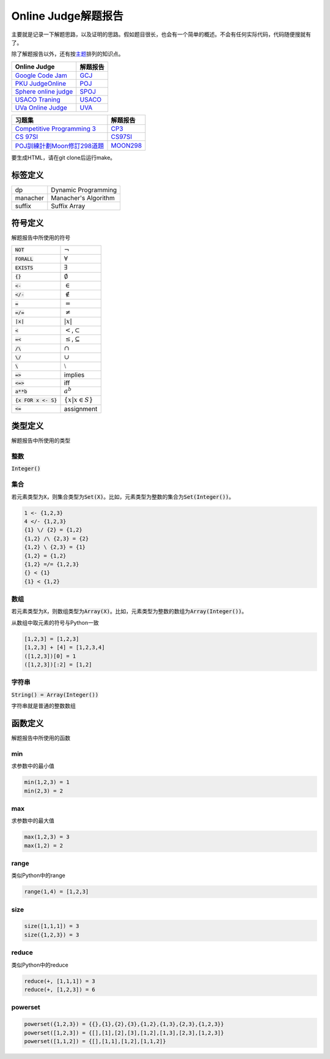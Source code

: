 ====================
Online Judge解题报告
====================

主要就是记录一下解题思路，以及证明的思路。假如题目很长，也会有一个简单的概述。不会有任何实际代码，代码随便搜就有了。

除了解题报告以外，还有按\ `主题 <topics/README.rst>`_\ 排列的知识点。

======================= ============
Online Judge            解题报告
======================= ============
`Google Code Jam`__     `GCJ`__
`PKU JudgeOnline`__     `POJ`__
`Sphere online judge`__ `SPOJ`__
`USACO Traning`__       `USACO`__
`UVa Online Judge`__    `UVA`__
======================= ============

.. __: https://code.google.com/codejam/contests.html
.. __: GCJ/README.rst
.. __: http://poj.org/
.. __: POJ/README.rst
.. __: http://www.spoj.com/
.. __: SPOJ/README.rst
.. __: http://train.usaco.org/usacogate/
.. __: USACO/README.rst
.. __: https://uva.onlinejudge.org/
.. __: UVA/README.rst


================================= ==============
习题集                            解题报告
================================= ==============
`Competitive Programming 3`__     `CP3`__
`CS 97SI`__                       `CS97SI`__
`POJ訓練計劃Moon修訂298道題`__    `MOON298`__
================================= ==============

.. __: https://uva.onlinejudge.org/index.php?option=com_onlinejudge&Itemid=8&category=604
.. __: CP3/README.rst
.. __: http://web.stanford.edu/class/cs97si/
.. __: CS97SI.rst
.. __: http://cs.cysh.cy.edu.tw/php_system/news/upload/POJ%E9%A1%8C%E7%9B%AE%E8%A8%93%E7%B7%B4%E8%A8%88%E5%8A%83.doc
.. __: MOON298.rst


要生成HTML，请在git clone后运行make。


标签定义
========

========== =======================
dp         Dynamic Programming
manacher   Manacher's Algorithm
suffix     Suffix Array
========== =======================


符号定义
========

解题报告中所使用的符号

======================= ======================================
:code:`NOT`             :math:`\neg`
:code:`FORALL`          :math:`\forall`
:code:`EXISTS`          :math:`\exists`
:code:`{}`              :math:`\emptyset`
:code:`<-`              :math:`\in`
:code:`</-`             :math:`\notin`
:code:`=`               :math:`=`
:code:`=/=`             :math:`\neq`
:code:`|x|`             :math:`|x|`
:code:`<`               :math:`<`\ ,\ :math:`\subset`
:code:`=<`              :math:`\leq`\ ,\ :math:`\subseteq`
:code:`/\ `             :math:`\cap`
:code:`\/`              :math:`\cup`
:code:`\ `              :math:`\setminus`
:code:`=>`              implies
:code:`<=>`             iff
:code:`a**b`            :math:`a^b`
:code:`{x FOR x <- S}`  :math:`\{x | x \in S\}`
:code:`<=`              assignment
======================= ======================================


类型定义
========

解题报告中所使用的类型

整数
----

:code:`Integer()`


集合
----

若元素类型为\ :code:`X`\ ，则集合类型为\ :code:`Set(X)`\ 。比如，元素类型为整数的集合为\ :code:`Set(Integer())`\ 。

.. code::

    1 <- {1,2,3}
    4 </- {1,2,3}
    {1} \/ {2} = {1,2}
    {1,2} /\ {2,3} = {2}
    {1,2} \ {2,3} = {1}
    {1,2} = {1,2}
    {1,2} =/= {1,2,3}
    {} < {1}
    {1} < {1,2}

数组
----

若元素类型为\ :code:`X`\ ，则数组类型为\ :code:`Array(X)`\ 。比如，元素类型为整数的数组为\ :code:`Array(Integer())`\ 。

从数组中取元素的符号与Python一致

.. code::

    [1,2,3] = [1,2,3]
    [1,2,3] + [4] = [1,2,3,4]
    ([1,2,3])[0] = 1
    ([1,2,3])[:2] = [1,2]


字符串
------

:code:`String() = Array(Integer())`

字符串就是普通的整数数组


函数定义
========

解题报告中所使用的函数

min
---

求参数中的最小值

.. code::

    min(1,2,3) = 1
    min(2,3) = 2


max
---

求参数中的最大值

.. code::

    max(1,2,3) = 3
    max(1,2) = 2


range
-----

类似Python中的range

.. code::

    range(1,4) = [1,2,3]


size
----

.. code::

    size([1,1,1]) = 3
    size({1,2,3}) = 3


reduce
------

类似Python中的reduce

.. code::

    reduce(+, [1,1,1]) = 3
    reduce(+, [1,2,3]) = 6


powerset
--------

.. code::

    powerset({1,2,3}) = {{},{1},{2},{3},{1,2},{1,3},{2,3},{1,2,3}}
    powerset([1,2,3]) = {[],[1],[2],[3],[1,2],[1,3],[2,3],[1,2,3]}
    powerset([1,1,2]) = {[],[1,1],[1,2],[1,1,2]}
